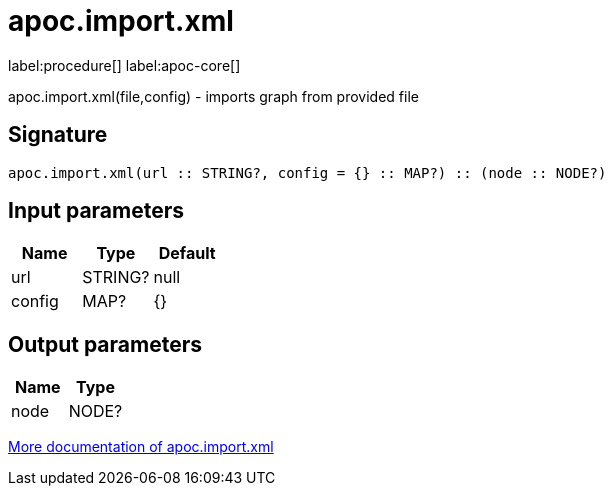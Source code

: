////
This file is generated by DocsTest, so don't change it!
////

= apoc.import.xml
:description: This section contains reference documentation for the apoc.import.xml procedure.

label:procedure[] label:apoc-core[]

[.emphasis]
apoc.import.xml(file,config) - imports graph from provided file

== Signature

[source]
----
apoc.import.xml(url :: STRING?, config = {} :: MAP?) :: (node :: NODE?)
----

== Input parameters
[.procedures, opts=header]
|===
| Name | Type | Default 
|url|STRING?|null
|config|MAP?|{}
|===

== Output parameters
[.procedures, opts=header]
|===
| Name | Type 
|node|NODE?
|===

xref::import/xml.adoc[More documentation of apoc.import.xml,role=more information]

